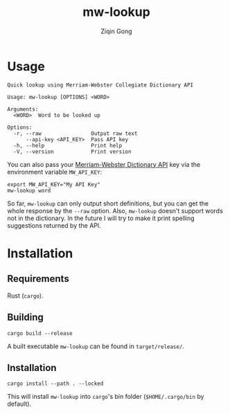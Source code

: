 #+title: mw-lookup
#+author: Ziqin Gong

* Usage
#+begin_src
Quick lookup using Merriam-Webster Collegiate Dictionary API

Usage: mw-lookup [OPTIONS] <WORD>

Arguments:
  <WORD>  Word to be looked up

Options:
  -r, --raw                Output raw text
      --api-key <API_KEY>  Pass API key
  -h, --help               Print help
  -V, --version            Print version
#+end_src

You can also pass  your [[https://www.dictionaryapi.com][Merriam-Webster Dictionary API]] key via the environment variable ~MW_API_KEY~:
#+begin_src shell
export MW_API_KEY="My API Key"
mw-lookup word
#+end_src

So far, ~mw-lookup~ can only output short definitions, but you can get the whole response by the
~--raw~ option. Also, ~mw-lookup~ doesn't support words not in the dictionary. In the future I will
try to make it print spelling suggestions returned by the API.

* Installation
** Requirements
Rust (~cargo~).

** Building
#+begin_src shell
cargo build --release
#+end_src

A built executable ~mw-lookup~ can be found in ~target/release/~.

** Installation
#+begin_src shell
cargo install --path . --locked
#+end_src

This will install ~mw-lookup~ into ~cargo~'s bin folder (~$HOME/.cargo/bin~ by default).
